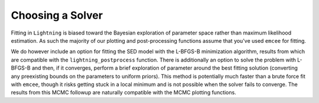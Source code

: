 Choosing a Solver
=================

Fitting in ``Lightning`` is biased toward the Bayesian exploration of parameter space rather than maximum likelihood
estimation. As such the majority of our plotting and post-processing functions assume that you've used ``emcee`` for
fitting.

We do however include an option for fitting the SED model with the L-BFGS-B minimization algorithm, results from which
are compatible with the ``lightning_postprocess`` function. There is additionally an option to solve the problem with
L-BFGS-B and then, if it converges, perform a brief exploration of parameter around the best fitting solution
(converting any preexisting bounds on the parameters to uniform priors). This method is potentially much faster than a
brute force fit with ``emcee``, though it risks getting stuck in a local minimum and is not possible
when the solver fails to converge. The results from this MCMC followup are naturally compatible with the MCMC plotting functions.
